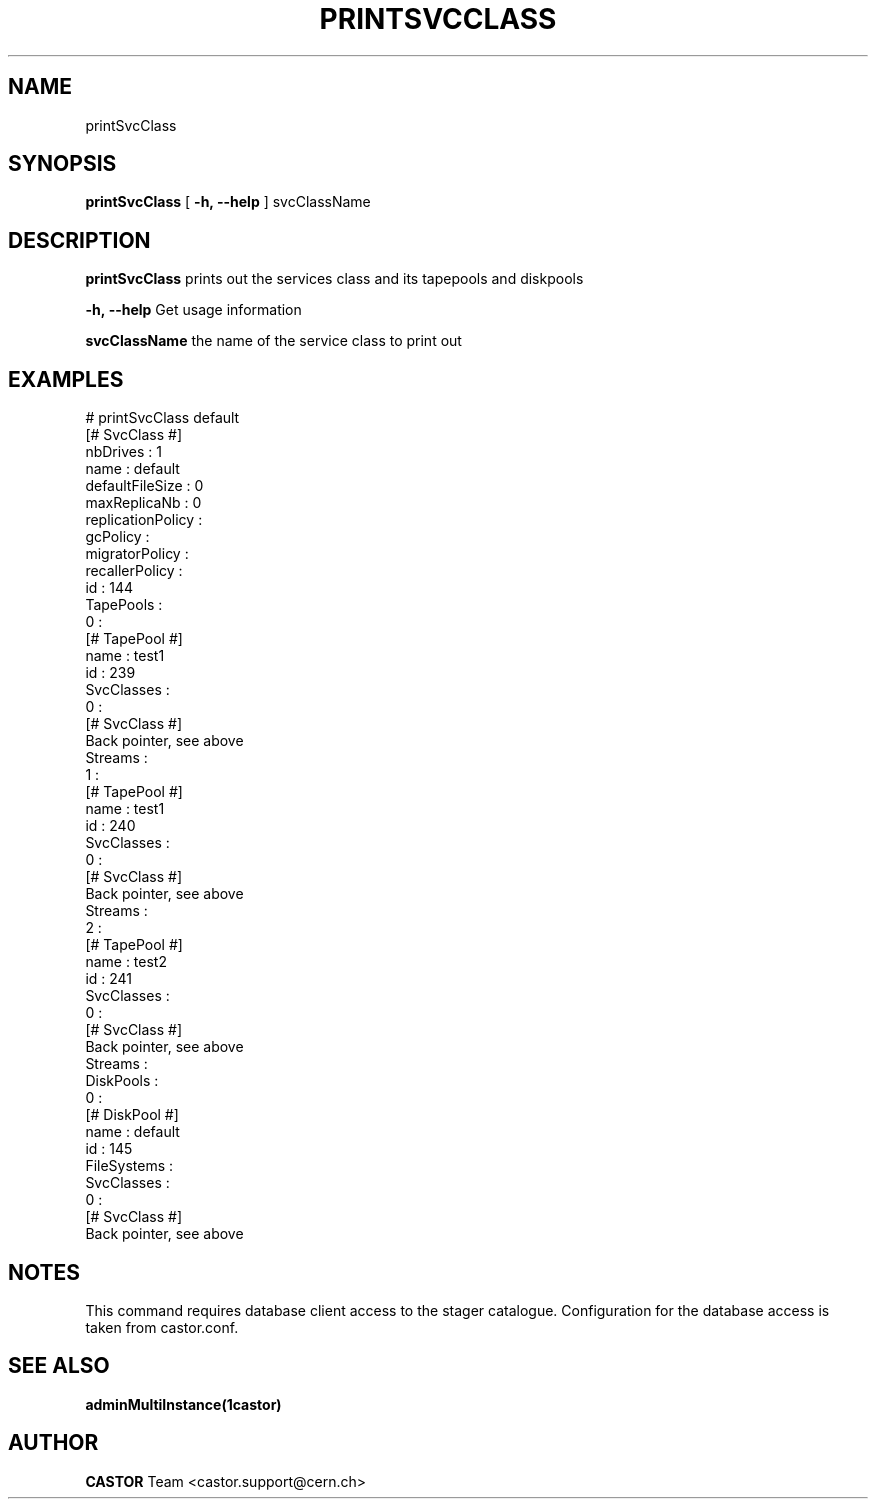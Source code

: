.\" @(#)$RCSfile: printSvcClass.man,v $ $Revision: 1.3 $ $Date: 2006/04/24 16:13:40 $ CERN IT/ADC Olof Barring
.\" Copyright (C) 2005 by CERN IT/ADC
.\" All rights reserved
.\"
.TH PRINTSVCCLASS 1 "$Date: 2006/04/24 16:13:40 $" CASTOR "Prints out a given service class"
.SH NAME
printSvcClass
.SH SYNOPSIS
.B printSvcClass
[
.BI -h, 
.BI --help
]
svcClassName
.SH DESCRIPTION
.B printSvcClass
prints out the services class and its tapepools and diskpools
.LP
.BI \-h,\ \-\-help
Get usage information
.LP
.BI svcClassName
the name of the service class to print out
.SH EXAMPLES
.fi
# printSvcClass default
.fi
[# SvcClass #]
.fi
nbDrives : 1
.fi
name : default
.fi
defaultFileSize : 0
.fi
maxReplicaNb : 0
.fi
replicationPolicy : 
.fi
gcPolicy : 
.fi
migratorPolicy : 
.fi
recallerPolicy : 
.fi
id : 144
.fi
TapePools : 
.fi
  0 :
.fi
    [# TapePool #]
.fi
    name : test1
.fi
    id : 239
.fi
    SvcClasses : 
.fi
      0 :
.fi
        [# SvcClass #]
.fi
        Back pointer, see above
.fi
    Streams : 
.fi
  1 :
.fi
    [# TapePool #]
.fi
    name : test1
.fi
    id : 240
.fi
    SvcClasses : 
.fi
      0 :
.fi
        [# SvcClass #]
.fi
        Back pointer, see above
.fi
    Streams : 
.fi
  2 :
.fi
    [# TapePool #]
.fi
    name : test2
.fi
    id : 241
.fi
    SvcClasses : 
.fi
      0 :
.fi
        [# SvcClass #]
.fi
        Back pointer, see above
.fi
    Streams : 
.fi
DiskPools : 
.fi
  0 :
.fi
    [# DiskPool #]
.fi
    name : default
.fi
    id : 145
.fi
    FileSystems : 
.fi
    SvcClasses : 
.fi
      0 :
.fi
        [# SvcClass #]
.fi
        Back pointer, see above
.ft
.fi

.SH NOTES
This command requires database client access to the stager catalogue.
Configuration for the database access is taken from castor.conf.

.SH SEE ALSO
.BR adminMultiInstance(1castor)

.SH AUTHOR
\fBCASTOR\fP Team <castor.support@cern.ch>
